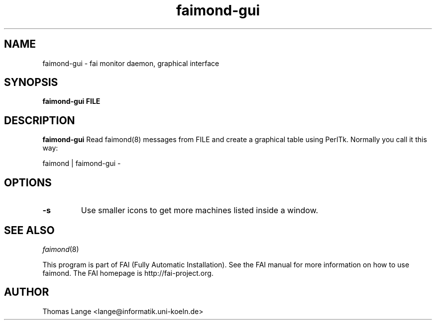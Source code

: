 .\"                                      Hey, EMACS: -*- nroff -*-
.TH faimond-gui 1 "2011" "FAI 4"

.SH NAME
faimond-gui \- fai monitor daemon, graphical interface
.SH SYNOPSIS
.B faimond-gui FILE
.SH DESCRIPTION
.B faimond-gui
Read faimond(8) messages from FILE and create a graphical table using
PerlTk. Normally you call it this way:
.P
faimond | faimond-gui -
.SH OPTIONS
.TP
.B "-s "
Use smaller icons to get more machines listed inside a window.
.SH SEE ALSO
.TP
\fIfaimond\fP(8)
.P
.br
This program is part of FAI (Fully Automatic Installation).  See the FAI manual
for more information on how to use faimond.  The FAI homepage is http://fai-project.org.
.SH AUTHOR
Thomas Lange <lange@informatik.uni-koeln.de>
